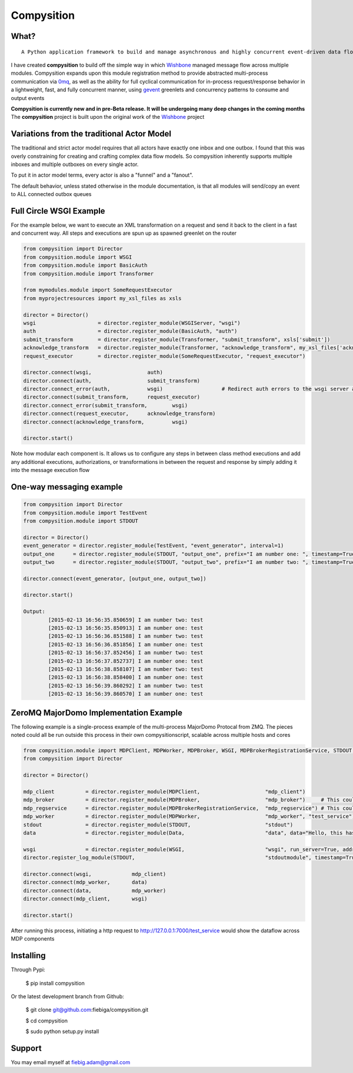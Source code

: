 Compysition
========

What?
-----
::

	A Python application framework to build and manage asynchronous and highly concurrent event-driven data flow

I have created **compysition** to build off the simple way in which Wishbone_ managed message flow across multiple
modules. Compysition expands upon this module registration method to provide abstracted multi-process communication
via 0mq_, as well as the ability for full cyclical communication for in-process request/response behavior in a lightweight,
fast, and fully concurrent manner, using gevent_ greenlets and concurrency patterns to consume and output events

.. _0mq: http://zeromq.org/
.. _Wishbone: https://github.com/smetj/wishbone
.. _gevent: http://www.gevent.org

**Compysition is currently new and in pre-Beta release. It will be undergoing many deep changes in the coming months**
The **compysition** project is built upon the original work of the Wishbone_ project

Variations from the traditional Actor Model
-----

The traditional and strict actor model requires that all actors have exactly one inbox and one outbox. I found that this was
overly constraining for creating and crafting complex data flow models. So compysition inherently supports multiple inboxes
and multiple outboxes on every single actor.

To put it in actor model terms, every actor is also a "funnel" and a "fanout". 

The default behavior, unless stated otherwise in the module documentation, is that all modules will send/copy an event to ALL
connected outbox queues

Full Circle WSGI Example
-------

For the example below, we want to execute an XML transformation on a request and send it back to the client in a fast
and concurrent way. All steps and executions are spun up as spawned greenlet on the router
    
.. code-block:: python

	from compysition import Director
	from compysition.module import WSGI
	from compysition.module import BasicAuth
	from compysition.module import Transformer
	
	from mymodules.module import SomeRequestExecutor
	from myprojectresources import my_xsl_files as xsls
	
	director = Director()
	wsgi 			= director.register_module(WSGIServer, "wsgi")
	auth 			= director.register_module(BasicAuth, "auth")
	submit_transform 	= director.register_module(Transformer, "submit_transform", xsls['submit'])
	acknowledge_transform 	= director.register_module(Transformer, "acknowledge_transform", my_xsl_files['acknowledge.xsl'])
	request_executor 	= director.register_module(SomeRequestExecutor, "request_executor")
	
	director.connect(wsgi, 			auth)
	director.connect(auth, 			submit_transform)
	director.connect_error(auth, 		wsgi) 			# Redirect auth errors to the wsgi server as a 401 Unaothorized Error
	director.connect(submit_transform, 	request_executor)
	director.connect_error(submit_transform, 	wsgi)
	director.connect(request_executor, 	acknowledge_transform)
	director.connect(acknowledge_transform, 	wsgi)
	
	director.start()
	
Note how modular each component is. It allows us to configure any steps in between class method executions and add
any additional executions, authorizations, or transformations in between the request and response by simply
adding it into the message execution flow

One-way messaging example
-------

.. code-block:: python

	from compysition import Director
	from compysition.module import TestEvent
	from compysition.module import STDOUT

	director = Director()
	event_generator = director.register_module(TestEvent, "event_generator", interval=1)
	output_one 	= director.register_module(STDOUT, "output_one", prefix="I am number one: ", timestamp=True)
	output_two 	= director.register_module(STDOUT, "output_two", prefix="I am number two: ", timestamp=True)
    
	director.connect(event_generator, [output_one, output_two])
    
	director.start()
    	
	Output: 
		[2015-02-13 16:56:35.850659] I am number two: test
		[2015-02-13 16:56:35.850913] I am number one: test
		[2015-02-13 16:56:36.851588] I am number two: test
		[2015-02-13 16:56:36.851856] I am number one: test
		[2015-02-13 16:56:37.852456] I am number two: test
		[2015-02-13 16:56:37.852737] I am number one: test
		[2015-02-13 16:56:38.858107] I am number two: test
		[2015-02-13 16:56:38.858400] I am number one: test
		[2015-02-13 16:56:39.860292] I am number two: test
		[2015-02-13 16:56:39.860570] I am number one: test

ZeroMQ MajorDomo Implementation Example
-------
The following example is a single-process example of the multi-process MajorDomo Protocal from ZMQ. The pieces noted 
could all be run outside this process in their own compysitionscript, scalable across multiple hosts and cores

.. code-block:: python

    from compysition.module import MDPClient, MDPWorker, MDPBroker, WSGI, MDPBrokerRegistrationService, STDOUT, Data
    from compysition import Director

    director = Director()

    mdp_client          = director.register_module(MDPClient,                     "mdp_client")
    mdp_broker          = director.register_module(MDPBroker,                     "mdp_broker")     # This could be it's own process
    mdp_regservice      = director.register_module(MDPBrokerRegistrationService,  "mdp_regservice") # This could be it's own process
    mdp_worker          = director.register_module(MDPWorker,                     "mdp_worker", "test_service") # This (These) would be their own processes
    stdout              = director.register_module(STDOUT,                        "stdout")
    data                = director.register_module(Data,                          "data", data="Hello, this has been a test")

    wsgi                = director.register_module(WSGI,                          "wsgi", run_server=True, address="0.0.0.0", port=7000)
    director.register_log_module(STDOUT,                                          "stdoutmodule", timestamp=True)

    director.connect(wsgi,             mdp_client)
    director.connect(mdp_worker,       data)
    director.connect(data,             mdp_worker)
    director.connect(mdp_client,       wsgi)

    director.start()

After running this process, initiating a http request to http://127.0.0.1:7000/test_service would show the dataflow across MDP components

Installing
----------

Through Pypi:

	$ pip install compysition

Or the latest development branch from Github:

	$ git clone git@github.com:fiebiga/compysition.git

	$ cd compysition

	$ sudo python setup.py install

Support
-------

You may email myself at fiebig.adam@gmail.com
